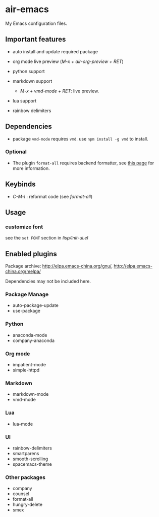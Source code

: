 * air-emacs

My Emacs configuration files.

** Important features

- auto install and update required package
- org mode live preview (/M-x + air-org-preview + RET/)
- python support
- markdown support

  - /M-x + vmd-mode + RET/: live preview.

- lua support
- rainbow delimiters

** Dependencies

- package =vmd-mode= requires =vmd=. use =npm install -g vmd= to
  install.

*** Optional

- The plugin =format-all= requires backend formatter,
  see [[https://github.com/lassik/emacs-format-all-the-code#supported-languages][this page]] for more information.

** Keybinds

- /C-M-l/ : reformat code (see /format-all/)

** Usage

*** customize font

see the =set FONT= section in /lisp/init-ui.el/

** Enabled plugins

Package archive: http://elpa.emacs-china.org/gnu/,
http://elpa.emacs-china.org/melpa/

Dependencies may not be included here.

*** Package Manage

- auto-package-update
- use-package

*** Python

- anaconda-mode
- company-anaconda

*** Org mode

- impatient-mode
- simple-httpd

*** Markdown

- markdown-mode
- vmd-mode

*** Lua

- lua-mode

*** UI

- rainbow-delimiters
- smartparens
- smooth-scrolling
- spacemacs-theme

*** Other packages

- company
- counsel
- format-all
- hungry-delete
- smex
